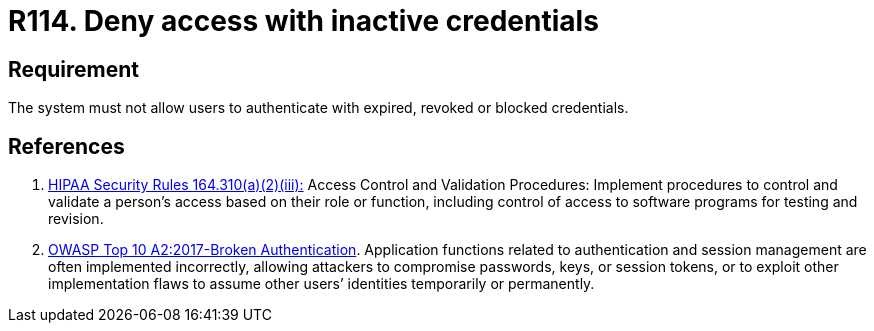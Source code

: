 :slug: rules/114/
:category: authorization
:description: This requirement establishes the importance of adequately managing inactive users and credentials in the system to avoid security breaches.
:keywords: Requirement, Security, Credentials, Inactive Users, Access, Information, Rules, Ethical Hacking, Pentesting
:rules: yes

= R114. Deny access with inactive credentials

== Requirement

The system must not allow users to authenticate
with expired, revoked or blocked credentials.

== References

. [[r1]] link:https://www.law.cornell.edu/cfr/text/45/164.310[HIPAA Security Rules 164.310(a)(2)(iii):]
Access Control and Validation Procedures: Implement procedures
to control and validate a person's access based on their role or function,
including control of access to software programs for testing and revision.

. [[r2]] link:https://owasp.org/www-project-top-ten/OWASP_Top_Ten_2017/Top_10-2017_A2-Broken_Authentication[OWASP Top 10 A2:2017-Broken Authentication].
Application functions related to authentication and session management are
often implemented incorrectly,
allowing attackers to compromise passwords, keys, or session tokens,
or to exploit other implementation flaws to assume other users’ identities
temporarily or permanently.
